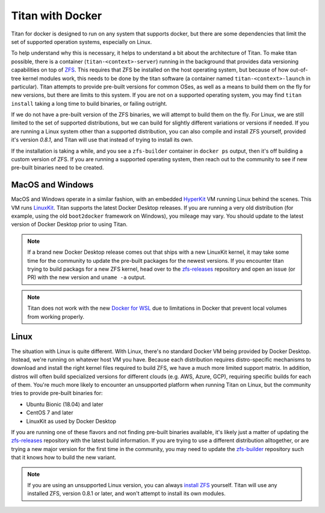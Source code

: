 .. _lifecycle_docker:

Titan with Docker
=================

Titan for docker is designed to run on any system that supports docker, but
there are some dependencies that limit the set of supported operation systems,
especially on Linux.

To help understand why this is necessary, it helps to understand a bit about the
architecture of Titan. To make titan possible, there is a container
(``titan-<context>-server``) running in the background that provides data
versioning capabilities on top of `ZFS <http://openzfs.org>`_. This requires
that ZFS be installed on the host operating system, but because of how
out-of-tree kernel modules work, this needs to be done by the titan software (a
container named ``titan-<context>-launch`` in particular). Titan attempts to
provide pre-built versions for common OSes, as well as a means to build them
on the fly for new versions, but there are limits to this system. If you are
not on a supported operating system, you may find ``titan install`` taking a
long time to build binaries, or failing outright.

If we do not have a pre-built version of the ZFS binaries, we will attempt to
build them on the fly. For Linux, we are still limited to the set of supported
distributions, but we can build for slightly different variations or versions
if needed. If you are running a Linux system other than a supported
distribution, you can also compile and install ZFS yourself, provided it's
version `0.8.1`, and Titan will use that instead of trying to install its own.

If the installation is taking a while, and you see a ``zfs-builder``
container in ``docker ps`` output, then it's off building a custom version
of ZFS. If you are running a supported operating system, then reach out to the
community to see if new pre-built binaries need to be created.

MacOS and Windows
-----------------
MacOS and Windows operate in a similar fashion, with an embedded
`HyperKit <https://github.com/moby/hyperkit>`_ VM running Linux behind the
scenes. This VM runs `LinuxKit <https://github.com/linuxkit/linuxkit>`_.
Titan supports the latest Docker Desktop releases. If you are running a very
old distribution (for example, using the old ``boot2docker`` framework on
Windows), you mileage may vary. You should update to the latest version of
Docker Desktop prior to using Titan.

.. note::

   If a brand new Docker Desktop release comes out that ships with a new
   LinuxKit kernel, it may take some time for the community to update the
   pre-built packages for the newest versions. If you encounter titan
   trying to build packags for a new ZFS kernel, head over to the
   `zfs-releases <https://github.com/titan-data/zfs-releases>`_ repository
   and open an issue (or PR) with the new version and ``uname -a`` output.

.. note::

   Titan does not work with the new
   `Docker for WSL <https://docs.docker.com/docker-for-windows/wsl-tech-preview/>`_
   due to limitations in Docker that prevent local volumes from working
   properly.

Linux
-----

The situation with Linux is quite different. With Linux, there's no standard
Docker VM being provided by Docker Desktop. Instead, we're running on whatever
host VM you have. Because each distribution requires distro-specific mechanisms
to download and install the right kernel files required to build ZFS, we have
a much more limited support matrix. In addition, distros will often build
specialized versions for different clouds (e.g. AWS, Azure, GCP), requiring
specific builds for each of them. You're much more likely to encounter an
unsupported platform when running Titan on Linux, but the community tries to
provide pre-built binaries for:

* Ubuntu Bionic (18.04) and later
* CentOS 7 and later
* LinuxKit as used by Docker Desktop

If you are running one of these flavors and not finding pre-built binaries
available, it's likely just a matter of updating the
`zfs-releases <https://github.com/titan-data/zfs-releases>`_ repository with
the latest build information. If you are trying to use a different distribution
alltogether, or are trying a new major version for the first time in the
community, you may need to update the
`zfs-builder <https://github.com/titan-data/zfs-builder>`_ repository such that
it knows how to build the new variant.

.. note::

   If you are using an unsupported Linux version, you can always
   `install ZFS <https://github.com/zfsonlinux/zfs/wiki/Building-ZFS>`_
   yourself. Titan will use any installed ZFS, version 0.8.1 or later, and
   won't attempt to install its own modules.
